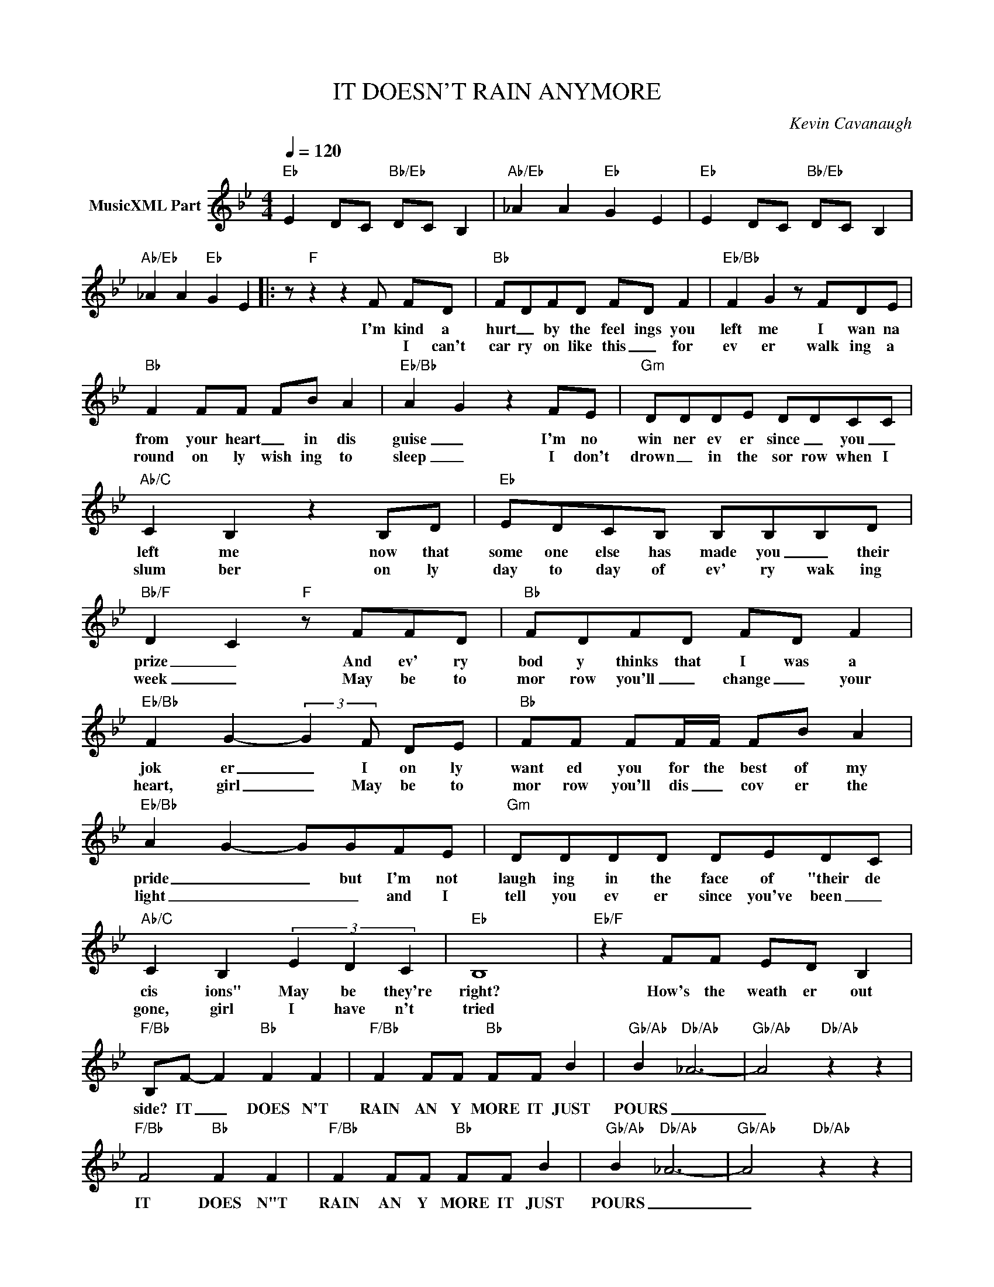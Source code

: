 X:1
T:IT DOESN'T RAIN ANYMORE
C:Kevin Cavanaugh
Z:All Rights Reserved
L:1/8
Q:1/4=120
M:4/4
K:Bb
V:1 treble nm="MusicXML Part"
%%MIDI program 0
V:1
"Eb" E2 DC"Bb/Eb" DC B,2 |"Ab/Eb" _A2 A2"Eb" G2 E2 |"Eb" E2 DC"Bb/Eb" DC B,2 | %3
w: |||
w: |||
"Ab/Eb" _A2 A2"Eb" G2 E2 |: z"F" z2 z2 F FD |"Bb" FDFD FD F2 |"Eb/Bb" F2 G2 z FDE | %7
w: |I'm kind a|hurt _ by the feel ings you|left me I wan na|
w: |* I can't|car ry on like this _ for|ev er walk ing a|
"Bb" F2 FF FB A2 |"Eb/Bb" A2 G2 z2 FE |"Gm" DDDE DDCC |"Ab/C" C2 B,2 z2 B,D |"Eb" EDCB, B,B,B,D | %12
w: from your heart _ in dis|guise _ I'm no|win ner ev er since _ you _|left me now that|some one else has made you _ their|
w: round on ly wish ing to|sleep _ I don't|drown _ in the sor row when I|slum ber on ly|day to day of ev' ry wak ing|
"Bb/F" D2 C2"F" z FFD |"Bb" FDFD FD F2 |"Eb/Bb" F2 G2- (3:2:2G2 F DE |"Bb" FF FF/F/ FB A2 | %16
w: prize _ And ev' ry|bod y thinks that I was a|jok er _ I on ly|want ed you for the best of my|
w: week _ May be to|mor row you'll _ change _ your|heart, girl _ May be to|mor row you'll dis _ cov er the|
"Eb/Bb" A2 G2- GGFE |"Gm" DDDD DEDC |"Ab/C" C2 B,2 (3E2 D2 C2 |"Eb" B,8 |"Eb/F" z2 FF ED B,2 | %21
w: pride _ _ but I'm not|laugh ing in the face of "their de|cis ions" May be they're|right?|How's the weath er out|
w: light _ _ _ and I|tell you ev er since you've been _|gone, girl I have n't|tried||
"F/Bb" B,F- F2"Bb" F2 F2 |"F/Bb" F2 FF"Bb" FF B2 |"Gb/Ab" B2"Db/Ab" _A6- |"Gb/Ab" A4"Db/Ab" z2 z2 | %25
w: side? IT _ DOES N'T|RAIN AN Y MORE IT JUST|POURS _|_|
w: ||||
"F/Bb" F4"Bb" F2 F2 |"F/Bb" F2 FF"Bb" FF B2 |"Gb/Ab" B2"Db/Ab" _A6- |"Gb/Ab" A4"Db/Ab" z2 z2 | %29
w: IT DOES N"T|RAIN AN Y MORE IT JUST|POURS _|_|
w: ||||
"F/Bb" F4"Bb" F2 F2 |"F/Bb" F2 FF"Bb" FF B2 |"Gb/Ab" B2"Db/Ab" _A6- |"Gb/Ab" A4"Db/Ab" z2 z2 :| %33
w: IT DOES N"T|RAIN AN Y MORE IT JUST|POURS _|_|
w: ||||
"Eb/F" z2 z2"F7" z2 z2 |"Gm" G2 G2 G2 D2 |"C" =E3 C- C<C- C2 |"Gm" G2 G2 AA G2 |"C" =E4 z2 F2 | %38
w: |I still see us|hand in hand _ _|I still see you with|me but|
w: |||||
"Gm" G2 G2 GF D2 |"C" =E3 C- C<C- C2 |"Eb" E4 E4 | G4 E4 |"Fsus4" B6 A2 |"F" F6 z2 | %44
w: I don't think we'll be|hand in hand _ _|When I|wake up|from this|dream|
w: ||||||
"F/Bb" F4"Bb" F2 F2 |"F/Bb" F2 FF"Bb" FF B2 |"Gb/Ab" B2"Db/Ab" _A6- |"Gb/Ab" A4"Db/Ab" z2 z2 |] %48
w: IT DOES N"T|RAIN AN Y MORE IT JUST|POURS _|_|
w: ||||

